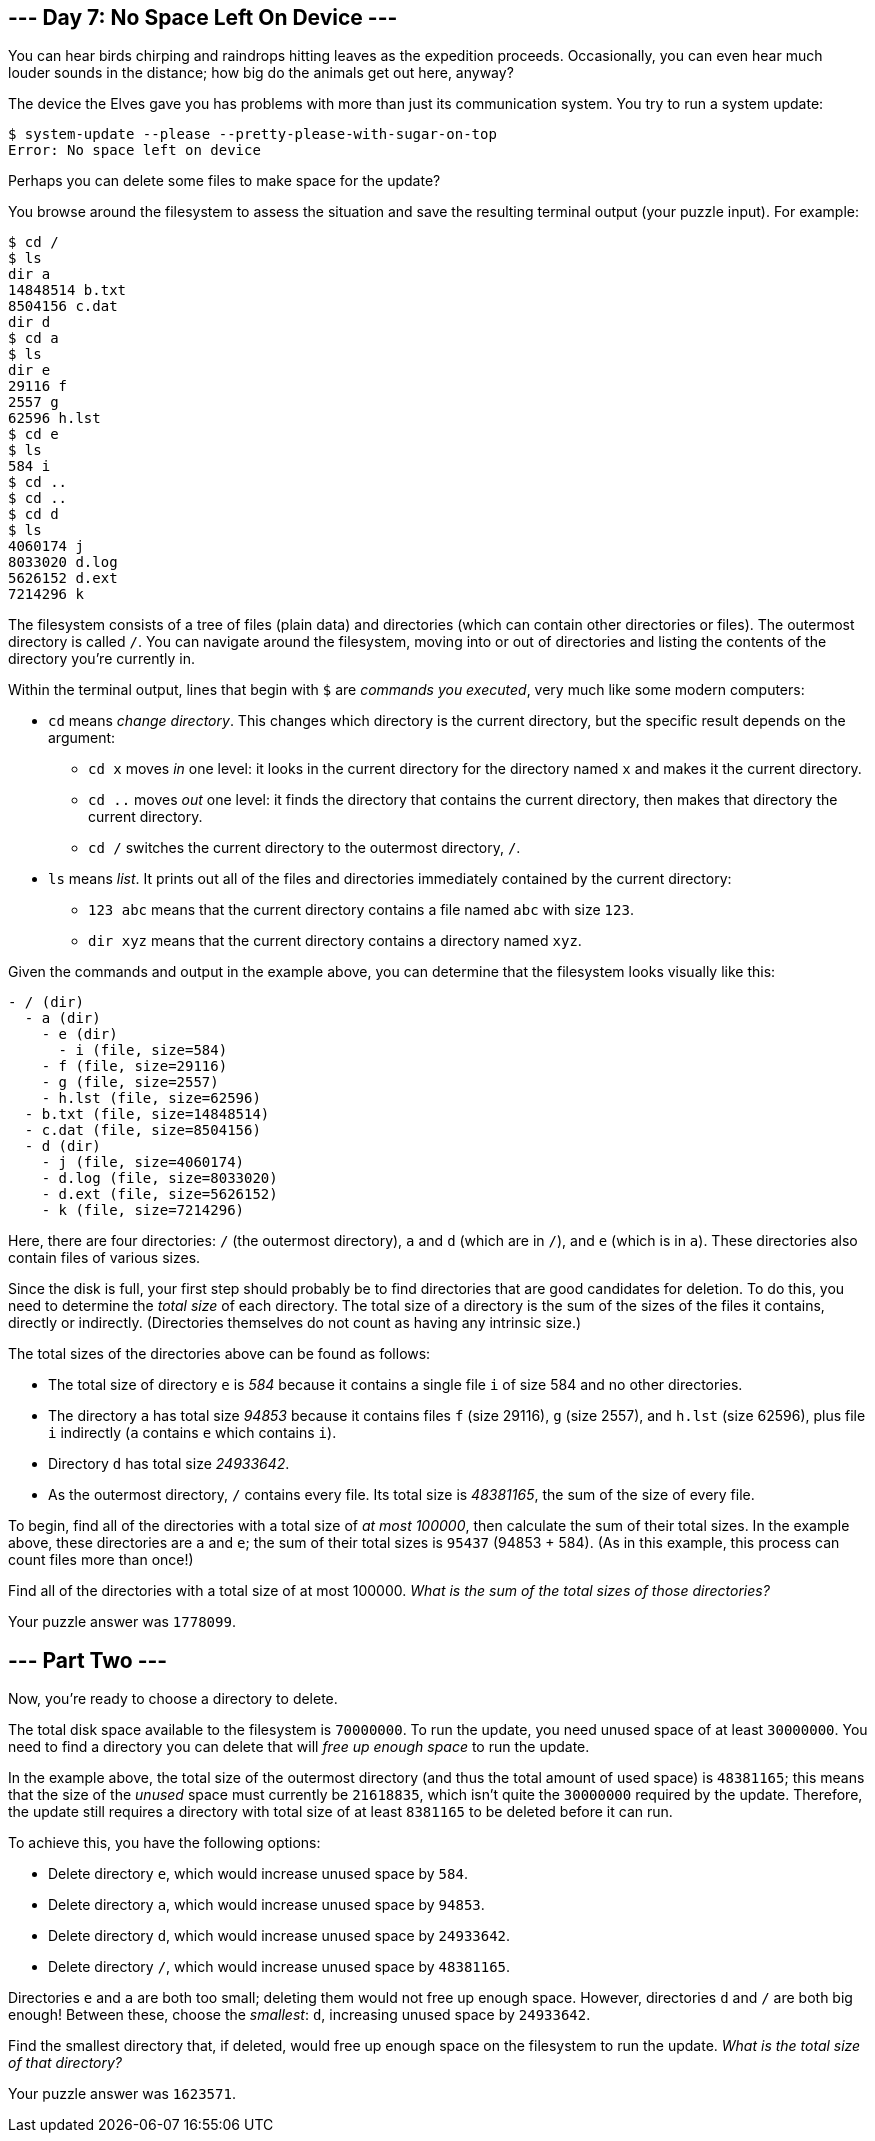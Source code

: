 == --- Day 7: No Space Left On Device ---

You can hear birds chirping and raindrops hitting leaves as the expedition proceeds. Occasionally, you can even hear much louder sounds in the distance; how big do the animals get out here, anyway?

The device the Elves gave you has problems with more than just its communication system. You try to run a system update:

....
$ system-update --please --pretty-please-with-sugar-on-top
Error: No space left on device
....

Perhaps you can delete some files to make space for the update?

You browse around the filesystem to assess the situation and save the resulting terminal output (your puzzle input). For example:

....
$ cd /
$ ls
dir a
14848514 b.txt
8504156 c.dat
dir d
$ cd a
$ ls
dir e
29116 f
2557 g
62596 h.lst
$ cd e
$ ls
584 i
$ cd ..
$ cd ..
$ cd d
$ ls
4060174 j
8033020 d.log
5626152 d.ext
7214296 k
....

The filesystem consists of a tree of files (plain data) and directories (which can contain other directories or files). The outermost directory is called `+/+`. You can navigate around the filesystem, moving into or out of directories and listing the contents of the directory you're currently in.

Within the terminal output, lines that begin with `+$+` are _commands you executed_, very much like some modern computers:

* `+cd+` means _change directory_. This changes which directory is the current directory, but the specific result depends on the argument:
** `+cd x+` moves _in_ one level: it looks in the current directory for the directory named `+x+` and makes it the current directory.
** `+cd ..+` moves _out_ one level: it finds the directory that contains the current directory, then makes that directory the current directory.
** `+cd /+` switches the current directory to the outermost directory, `+/+`.
* `+ls+` means _list_. It prints out all of the files and directories immediately contained by the current directory:
** `+123 abc+` means that the current directory contains a file named `+abc+` with size `+123+`.
** `+dir xyz+` means that the current directory contains a directory named `+xyz+`.

Given the commands and output in the example above, you can determine that the filesystem looks visually like this:

....
- / (dir)
  - a (dir)
    - e (dir)
      - i (file, size=584)
    - f (file, size=29116)
    - g (file, size=2557)
    - h.lst (file, size=62596)
  - b.txt (file, size=14848514)
  - c.dat (file, size=8504156)
  - d (dir)
    - j (file, size=4060174)
    - d.log (file, size=8033020)
    - d.ext (file, size=5626152)
    - k (file, size=7214296)
....

Here, there are four directories: `+/+` (the outermost directory), `+a+` and `+d+` (which are in `+/+`), and `+e+` (which is in `+a+`). These directories also contain files of various sizes.

Since the disk is full, your first step should probably be to find directories that are good candidates for deletion. To do this, you need to determine the _total size_ of each directory. The total size of a directory is the sum of the sizes of the files it contains, directly or indirectly. (Directories themselves do not count as having any intrinsic size.)

The total sizes of the directories above can be found as follows:

* The total size of directory `+e+` is _584_ because it contains a single file `+i+` of size 584 and no other directories.
* The directory `+a+` has total size _94853_ because it contains files `+f+` (size 29116), `+g+` (size 2557), and `+h.lst+` (size 62596), plus file `+i+` indirectly (`+a+` contains `+e+` which contains `+i+`).
* Directory `+d+` has total size _24933642_.
* As the outermost directory, `+/+` contains every file. Its total size is _48381165_, the sum of the size of every file.

To begin, find all of the directories with a total size of _at most 100000_, then calculate the sum of their total sizes. In the example above, these directories are `+a+` and `+e+`; the sum of their total sizes is `+95437+` (94853 + 584). (As in this example, this process can count files more than once!)

Find all of the directories with a total size of at most 100000. _What is the sum of the total sizes of those directories?_

Your puzzle answer was `+1778099+`.

[[part2]]
== --- Part Two ---

Now, you're ready to choose a directory to delete.

The total disk space available to the filesystem is `+70000000+`. To run the update, you need unused space of at least `+30000000+`. You need to find a directory you can delete that will _free up enough space_ to run the update.

In the example above, the total size of the outermost directory (and thus the total amount of used space) is `+48381165+`; this means that the size of the _unused_ space must currently be `+21618835+`, which isn't quite the `+30000000+` required by the update. Therefore, the update still requires a directory with total size of at least `+8381165+` to be deleted before it can run.

To achieve this, you have the following options:

* Delete directory `+e+`, which would increase unused space by `+584+`.
* Delete directory `+a+`, which would increase unused space by `+94853+`.
* Delete directory `+d+`, which would increase unused space by `+24933642+`.
* Delete directory `+/+`, which would increase unused space by `+48381165+`.

Directories `+e+` and `+a+` are both too small; deleting them would not free up enough space. However, directories `+d+` and `+/+` are both big enough! Between these, choose the _smallest_: `+d+`, increasing unused space by `+24933642+`.

Find the smallest directory that, if deleted, would free up enough space on the filesystem to run the update. _What is the total size of that directory?_

Your puzzle answer was `+1623571+`.
